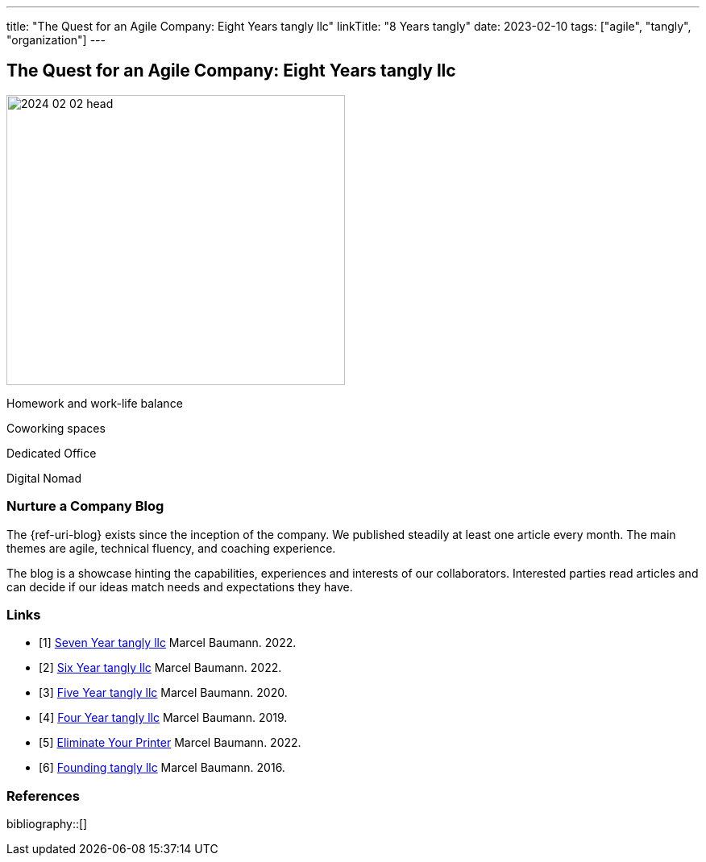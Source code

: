 ---
title: "The Quest for an Agile Company: Eight Years tangly llc"
linkTitle: "8 Years tangly"
date: 2023-02-10
tags: ["agile", "tangly", "organization"]
---

== The Quest for an Agile Company: Eight Years tangly llc
:author: Marcel Baumann
:email: <marcel.baumann@tangly.net>
:homepage: https://www.tangly.net/
:company: https://www.tangly.net/[tangly llc]

image::2024-02-02-head.jpg[width=420,height=360,role=left]

Homework and work-life balance

Coworking spaces

Dedicated Office

Digital Nomad

=== Nurture a Company Blog

The {ref-uri-blog} exists since the inception of the company.
We published steadily at least one article every month.
The main themes are agile, technical fluency, and coaching experience.

The blog is a showcase hinting the capabilities, experiences and interests of our collaborators.
Interested parties read articles and can decide if our ideas match needs and expectations they have.

[bibliography]
=== Links

- [[[seven-years-tangly, 1]]] link:../../2023/the-quest-for-an-agile-company-seven-years-tangly-llc/[Seven Year tangly llc]
Marcel Baumann. 2022.
- [[[six-years-tangly, 2]]] link:../../2022/the-quest-for-an-agile-company-six-years-tangly-llc/[Six Year tangly llc]
Marcel Baumann. 2022.
- [[[five-years-tangly, 3]]] link:../../2020/the-quest-for-an-agile-company-five-years-tangly-llc/[Five Year tangly llc]
Marcel Baumann. 2020.
- [[[four-years-tangly, 4]]] link:../../2019/a-journey-to-be-a-digital-company-tangly-llc/[Four Year tangly llc]
Marcel Baumann. 2019.
- [[[no-printer, 5]]] link:../../2022/eliminate-your-printer/[Eliminate Your Printer]
Marcel Baumann. 2022.
- [[[founding-tangly, 6]]] link:../../2016/found-a-limited-liability-company-in-switzerland/[Founding tangly llc]
Marcel Baumann. 2016.

=== References

bibliography::[]
